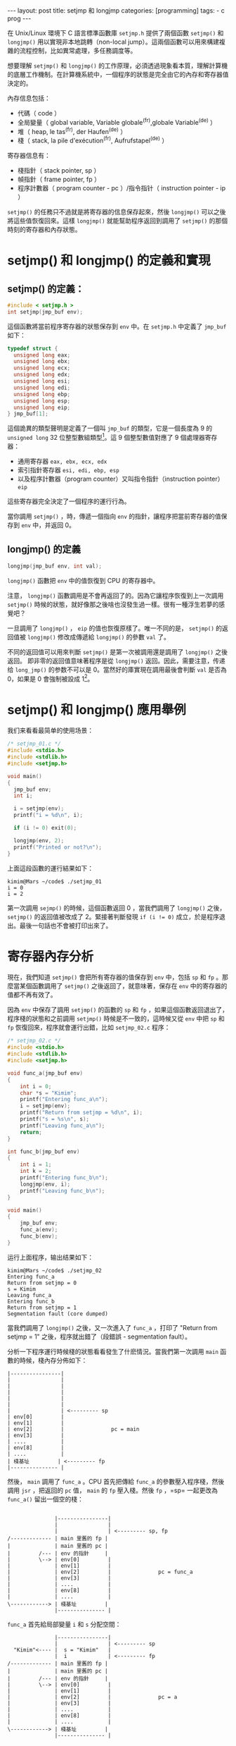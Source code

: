 #+BEGIN_HTML
---
layout: post
title: setjmp 和 longjmp
categories: [programming]
tags:
  - c prog
---
#+END_HTML

在 Unix/Linux 環境下 C 語言標準函數庫 =setjmp.h= 提供了兩個函數 =setjmp()= 和 =longjmp()= 用以實現非本地跳轉（non-local jump）。這兩個函數可以用來構建複雜的流程控制，比如異常處理，多任務調度等。

想要理解 =setjmp()= 和 =longjmp()= 的工作原理，必須透過現象看本質，理解計算機的底層工作機制。在計算機系統中，一個程序的狀態是完全由它的內存和寄存器值決定的。

內存信息包括：
- 代碼（ code ）
- 全局變量（ global variable, Variable globale^(fr),globale Variable^(de) ）
- 堆（ heap, le tas^(fr), der Haufen^(de) ）
- 棧（ stack, la pile d'exécution^(fr), Aufrufstapel^(de) ）

寄存器信息有：
- 棧指針（ stack pointer, sp ）
- 幀指針（ frame pointer, fp ）
- 程序計數器（ program counter - pc ）/指令指针（ instruction pointer - ip ）

=setjmp()= 的任務只不過就是將寄存器的信息保存起來，然後 =longjmp()= 可以之後將這些值恢復回來。這樣 =longjmp()= 就能幫助程序返回到調用了 =setjmp()= 的那個時刻的寄存器和內存狀態。

* setjmp() 和 longjmp() 的定義和實現
** setjmp() 的定義：

#+BEGIN_SRC C
#include < setjmp.h >
int setjmp(jmp_buf env);
#+END_SRC

這個函數將當前程序寄存器的狀態保存到 =env= 中。在 =setjmp.h= 中定義了 =jmp_buf= 如下：

#+BEGIN_SRC C
typedef struct {
  unsigned long eax;
  unsigned long ebx;
  unsigned long ecx;
  unsigned long edx;
  unsigned long esi;
  unsigned long edi;
  unsigned long ebp;
  unsigned long esp;
  unsigned long eip;
} jmp_buf[1];
#+END_SRC

這個詭異的類型聲明是定義了一個叫 =jmp_buf= 的類型，它是一個長度為 9 的 =unsigned long= 32 位整型數組類型[fn:1]。這 9 個整型數值對應了 9 個處理器寄存器：
- 通用寄存器 =eax, ebx, ecx, edx= 
- 索引指針寄存器 =esi, edi, ebp, esp= 
- 以及程序計數器（program counter）又叫指令指針（instruction pointer） =eip=

這些寄存器完全決定了一個程序的運行行為。

當你調用 =setjmp()= ，時，傳遞一個指向 =env= 的指針，讓程序把當前寄存器的值保存到 =env= 中，并返回 0。

** longjmp() 的定義
#+BEGIN_SRC C
longjmp(jmp_buf env, int val);
#+END_SRC

=longjmp()= 函數把 =env= 中的值恢復到 CPU 的寄存器中。

注意， =longjmp()= 函數調用是不會再返回了的。因為它讓程序恢復到上一次調用 =setjmp()= 時候的狀態，就好像那之後啥也沒發生過一樣。很有一種浮生若夢的感覺吧？

一旦調用了 =longjmp()= ， =eip= 的值也恢復原樣了。唯一不同的是， =setjmp()= 的返回值被 =longjmp()= 修改成傳遞給 =longjmp()= 的參數 =val= 了。

不同的返回值可以用來判斷 =setjmp()= 是第一次被調用還是調用了 =longjmp()= 之後返回。
即非零的返回值意味著程序是從 =longjmp()= 返回。因此，需要注意，传递给 =long_jmp()= 的参数不可以是 0。當然好的庫實現在調用最後會判斷 =val= 是否為 0，如果是 0 會強制被設成 1[fn:2]。

* setjmp() 和 longjmp() 應用舉例
我们来看看最简单的使用场景：

#+BEGIN_SRC C
/* setjmp_01.c */
#include <stdio.h>
#include <stdlib.h>
#include <setjmp.h>

void main()
{
  jmp_buf env;
  int i;

  i = setjmp(env);
  printf("i = %d\n", i);

  if (i != 0) exit(0);

  longjmp(env, 2);
  printf("Printed or not?\n");
}
#+END_SRC

上面這段函數的運行結果如下：

#+BEGIN_SRC 
kimim@Mars ~/code$ ./setjmp_01
i = 0
i = 2
#+END_SRC

第一次調用 =sejmp()= 的時候，這個函數返回 0 ，當我們調用了 =longjmp()= 之後， =setjmp()= 的返回值被改成了 2。緊接著判斷發現 ~if (i != 0)~ 成立，於是程序退出。最後一句話也不會被打印出來了。

* 寄存器內存分析
現在，我們知道 =setjmp()= 會把所有寄存器的值保存到 =env= 中，包括 =sp= 和 =fp= 。那麼當某個函數調用了 =setjmp()= 之後返回了，就意味著，保存在 =env= 中的寄存器的值都不再有效了。

因為 =env= 中保存了調用 =setjmp()= 的函數的 =sp= 和 =fp= ，如果這個函數返回退出了，程序棧的狀態和之前調用 =setjmp()= 時候是不一致的，這時候又從 =env= 中把 =sp= 和 =fp= 恢復回來，程序就會運行出錯，比如 =setjmp_02.c= 程序：

#+BEGIN_SRC C
/* setjmp_02.c */
#include <stdio.h>
#include <stdlib.h>
#include <setjmp.h>

void func_a(jmp_buf env)
{
    int i = 0;
    char *s = "Kimim";
    printf("Entering func_a\n");
    i = setjmp(env);
    printf("Return from setjmp = %d\n", i);
    printf("s = %s\n", s);
    printf("Leaving func_a\n");
    return;
}

int func_b(jmp_buf env)
{
    int i = 1;
    int k = 2;
    printf("Entering func_b\n");
    longjmp(env, i);
    printf("Leaving func_b\n");
}

void main()
{
    jmp_buf env;
    func_a(env);
    func_b(env);
}
#+END_SRC

运行上面程序，输出结果如下：

#+BEGIN_SRC 
kimim@Mars ~/code$ ./setjmp_02
Entering func_a
Return from setjmp = 0
s = Kimim
Leaving func_a
Entering func_b
Return from setjmp = 1
Segmentation fault (core dumped)
#+END_SRC

當我們調用了 =longjmp()= 之後，又一次進入了 =func_a= ，打印了 "Return from setjmp = 1" 之後，程序就出錯了（段錯誤 - segmentation fault）。

分析一下程序運行時候棧的狀態看看發生了什麽情況。當我們第一次調用 =main= 函數的時候，棧內存分佈如下：

#+BEGIN_SRC ditaa
                               |----------------|
                               |                |
                               |                | 
                               |                |
                               |                |
                               |                |
                               |                | <--------- sp
                               | env[0]         |
                               | env[1]         |
                               | env[2]         |               pc = main
                               | env[3]         |
                               | ....           |
                               | env[8]         |
                               | ....           |
                               | 棧基址         | <--------- fp
                               |--------------- |
#+END_SRC

然後， =main= 調用了 =func_a= 。CPU 首先把傳給 =func_a= 的參數壓入程序棧，然後調用 =jsr= ，把返回的 =pc= 值， =main= 的 =fp= 壓入棧。然後 =fp= ，=sp= 一起更改為 =func_a()= 留出一個空的棧：

#+BEGIN_SRC ditaa
                                            
                               |----------------|
                               |                |
                               |                | <--------- sp, fp
                /------------- | main 里舊的 fp |
                |              | main 里舊的 pc |
                |         /--- | env 的指針     | 
                |         \--> | env[0]         |
                |              | env[1]         |
                |              | env[2]         |               pc = func_a
                |              | env[3]         |
                |              | ....           |
                |              | env[8]         |
                |              | ....           |
                \------------> | 棧基址         | 
                               |--------------- |
#+END_SRC

=func_a= 首先給局部變量 =i= 和 =s= 分配空間：

#+BEGIN_SRC ditaa
                               |----------------|
                               |                | <--------- sp
                  "Kimim"<---- |  s = "Kimim"   | 
                               |  i             | <--------- fp
                /------------- | main 里舊的 fp |
                |              | main 里舊的 pc |
                |         /--- | env 的指針     | 
                |         \--> | env[0]         |
                |              | env[1]         |
                |              | env[2]         |               pc = a
                |              | env[3]         |
                |              | ....           |
                |              | env[8]         |
                |              | ....           |
                \------------> | 棧基址         | 
                               |--------------- |
#+END_SRC

然後 =func_a= 打印出： 
#+BEGIN_SRC 
Entering func_a
#+END_SRC

緊接著調用 =setjmp()= 把當前寄存器的狀態保存到 =env= 數組中。這些寄存器包括 =sp= ， =fp= ， =pc= 。接著打印出：
#+BEGIN_SRC 
Return from setjmp = 0
s = Kimim
Leaving func_a
#+END_SRC 

然後函數返回到 =main()= 。這時候的程序棧恢復成之前的樣子，除了 =env= 中保存了調用 =func_a= 時候的機器狀態：
#+BEGIN_SRC ditaa
                               |----------------|
                               |                |
                               |                | 
                               |                |
                               |                |
                               |                |
                               |                | <----------- sp
                               | env[0]         |
                               | env[1]         |
                               | env[2]         |               pc = main
                               | env[3]         |
                               | ....           |
                               | env[8]         |
                               | ....           |
                               | 棧基址         | <--------- fp
                               |--------------- |
#+END_SRC

然後調用 =func_b()= ，這時候棧狀態如下：

#+BEGIN_SRC ditaa
                               |----------------|
                               |                |
                               |                | <--------- sp, fp
                /------------- | main 里舊的 fp |
                |              | main 里舊的 pc |
                |         /--- | env 指針       | 
                |         \--> | env[0]         |
                |              | env[1]         |
                |              | env[2]         |               pc = func_b
                |              | env[3]         |
                |              | ....           |
                |              | env[8]         |
                |              | ....           |
                \------------> | 棧基址         | 
                               |--------------- |
#+END_SRC

=func_b()= 首先給兩個局部變量分配空間，然後打印
#+BEGIN_SRC 
Entering func_b
#+END_SRC

這時候程序棧狀態如下：
#+BEGIN_SRC ditaa
                               |----------------|
                               |                | <--------- sp
                               | k = 2          |
                               | i = 1          | <--------- fp
                /------------- | main 里舊的 fp |
                |              | main 里舊的 pc |
                |         /--- | env 指針       | 
                |         \--> | env[0]         |
                |              | env[1]         |
                |              | env[2]         |               pc = func_b
                |              | env[3]         |
                |              | ....           |
                |              | env[8]         |
                |              | ....           |
                \------------> | 棧基址         | 
                               |--------------- |
#+END_SRC

接著調用 =longjmp()= 。寄存器的值恢復到在 =func_a= 中調用 =setjmp()= 時候的值， =pc= 的值也恢復到 =func_a= 。可是這個時候程序棧還是調用 =func_a= 時候的狀態：

#+BEGIN_SRC ditaa
                               |----------------|
                               |                | <--------- sp
                               |  k = 2         | 
                               |  i = 1         | <--------- fp
                /------------- | main 里舊的 fp |
                |              | main 里舊的 pc |
                |         /--- | env 的指針     | 
                |         \--> | env[0]         |
                |              | env[1]         |
                |              | env[2]         |               pc = a
                |              | env[3]         |
                |              | ....           |
                |              | env[8]         |
                |              | ....           |
                \------------> | 棧基址         | 
                               |--------------- |
#+END_SRC

此時， =setjmp()= 的返回值是 1，所以第一句打印出來為：
#+BEGIN_SRC 
Return from setjmp = 1
#+END_SRC

接著 =func_a= 中的打印語句試圖在 k 的值 2 所指向的內存地址尋找一個字符串來打印：
#+BEGIN_SRC C
printf("s = %s\n", s);
#+END_SRC

這就導致了段錯誤（segmentation fault），因為這個進程是不允許訪問該內存地址的。[fn:3]

以上是使用 =setjmp()= 和 =longjmp()= 的時候最常遇到的 bug。所以切記： *千萬不要從調用 =setjmp()= 的函數中返回* 。


本文主要翻譯自田納西大學 James S. Plank 的講稿 “CS360 Lecture notes -- Setjmp”[fn:4]，并做了不少擴展和修改。

* Footnotes

[fn:1] 舉一個更簡單的例子比如：

#+BEGIN_SRC C
typedef int int_buf[10];
#+END_SRC

這個類型聲明定義了一個叫 =int_buf= 的類型，它是一個長度為 10 的數組類型。

[fn:2] 如果给 =longjmp()= 第二个参数传了 0，那么 =setjmp()= 的返回值默认为 1。

[fn:3] http://en.wikipedia.org/wiki/Segmentation_fault Different operating systems have different signal names to indicate that a segmentation fault has occurred. On Unix-like operating systems, a signal called SIGSEGV (abbreviated from segmentation violation) is sent to the offending process. On Microsoft Windows, the offending process receives a STATUS_ACCESS_VIOLATION exception.

[fn:4] http://web.eecs.utk.edu/~huangj/cs360/360/notes/Setjmp/lecture.html
